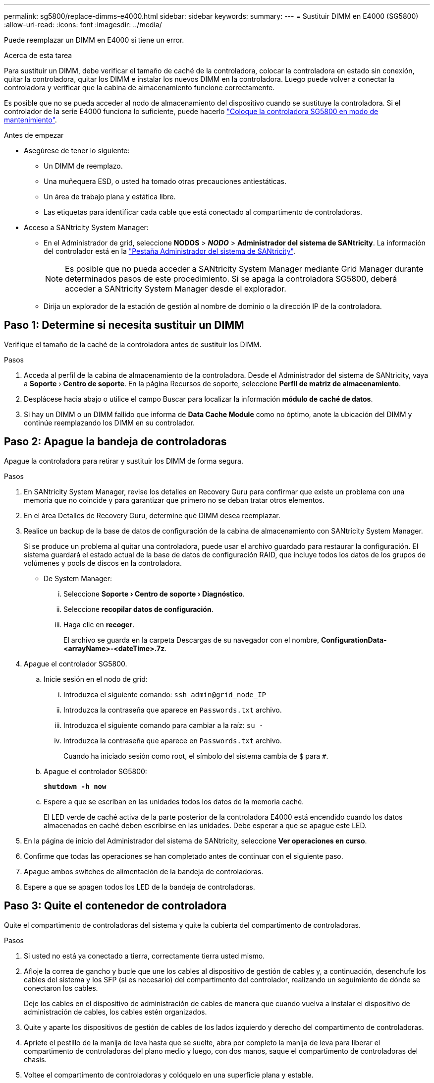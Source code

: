 ---
permalink: sg5800/replace-dimms-e4000.html 
sidebar: sidebar 
keywords:  
summary:  
---
= Sustituir DIMM en E4000 (SG5800)
:allow-uri-read: 
:icons: font
:imagesdir: ../media/


[role="lead"]
Puede reemplazar un DIMM en E4000 si tiene un error.

.Acerca de esta tarea
Para sustituir un DIMM, debe verificar el tamaño de caché de la controladora, colocar la controladora en estado sin conexión, quitar la controladora, quitar los DIMM e instalar los nuevos DIMM en la controladora. Luego puede volver a conectar la controladora y verificar que la cabina de almacenamiento funcione correctamente.

Es posible que no se pueda acceder al nodo de almacenamiento del dispositivo cuando se sustituye la controladora. Si el controlador de la serie E4000 funciona lo suficiente, puede hacerlo link:../commonhardware/placing-appliance-into-maintenance-mode.html["Coloque la controladora SG5800 en modo de mantenimiento"].

.Antes de empezar
* Asegúrese de tener lo siguiente:
+
** Un DIMM de reemplazo.
** Una muñequera ESD, o usted ha tomado otras precauciones antiestáticas.
** Un área de trabajo plana y estática libre.
** Las etiquetas para identificar cada cable que está conectado al compartimento de controladoras.


* Acceso a SANtricity System Manager:
+
** En el Administrador de grid, seleccione *NODOS* > *_NODO_* > *Administrador del sistema de SANtricity*. La información del controlador está en la https://docs.netapp.com/us-en/storagegrid/monitor/viewing-santricity-system-manager-tab.html["Pestaña Administrador del sistema de SANtricity"].
+

NOTE: Es posible que no pueda acceder a SANtricity System Manager mediante Grid Manager durante determinados pasos de este procedimiento. Si se apaga la controladora SG5800, deberá acceder a SANtricity System Manager desde el explorador.

** Dirija un explorador de la estación de gestión al nombre de dominio o la dirección IP de la controladora.






== Paso 1: Determine si necesita sustituir un DIMM

Verifique el tamaño de la caché de la controladora antes de sustituir los DIMM.

.Pasos
. Acceda al perfil de la cabina de almacenamiento de la controladora. Desde el Administrador del sistema de SANtricity, vaya a *Soporte* › *Centro de soporte*. En la página Recursos de soporte, seleccione *Perfil de matriz de almacenamiento*.
. Desplácese hacia abajo o utilice el campo Buscar para localizar la información *módulo de caché de datos*.
. Si hay un DIMM o un DIMM fallido que informa de *Data Cache Module* como no óptimo, anote la ubicación del DIMM y continúe reemplazando los DIMM en su controlador.




== Paso 2: Apague la bandeja de controladoras

Apague la controladora para retirar y sustituir los DIMM de forma segura.

.Pasos
. En SANtricity System Manager, revise los detalles en Recovery Guru para confirmar que existe un problema con una memoria que no coincide y para garantizar que primero no se deban tratar otros elementos.
. En el área Detalles de Recovery Guru, determine qué DIMM desea reemplazar.
. Realice un backup de la base de datos de configuración de la cabina de almacenamiento con SANtricity System Manager.
+
Si se produce un problema al quitar una controladora, puede usar el archivo guardado para restaurar la configuración. El sistema guardará el estado actual de la base de datos de configuración RAID, que incluye todos los datos de los grupos de volúmenes y pools de discos en la controladora.

+
** De System Manager:
+
... Seleccione *Soporte › Centro de soporte › Diagnóstico*.
... Seleccione *recopilar datos de configuración*.
... Haga clic en *recoger*.
+
El archivo se guarda en la carpeta Descargas de su navegador con el nombre, *ConfigurationData-
<arrayName>-<dateTime>.7z*.





. Apague el controlador SG5800.
+
.. Inicie sesión en el nodo de grid:
+
... Introduzca el siguiente comando: `ssh admin@grid_node_IP`
... Introduzca la contraseña que aparece en `Passwords.txt` archivo.
... Introduzca el siguiente comando para cambiar a la raíz: `su -`
... Introduzca la contraseña que aparece en `Passwords.txt` archivo.
+
Cuando ha iniciado sesión como root, el símbolo del sistema cambia de `$` para `#`.



.. Apague el controlador SG5800:
+
*`shutdown -h now`*

.. Espere a que se escriban en las unidades todos los datos de la memoria caché.
+
El LED verde de caché activa de la parte posterior de la controladora E4000 está encendido cuando los datos almacenados en caché deben escribirse en las unidades. Debe esperar a que se apague este LED.



. En la página de inicio del Administrador del sistema de SANtricity, seleccione *Ver operaciones en curso*.
. Confirme que todas las operaciones se han completado antes de continuar con el siguiente paso.
. Apague ambos switches de alimentación de la bandeja de controladoras.
. Espere a que se apagen todos los LED de la bandeja de controladoras.




== Paso 3: Quite el contenedor de controladora

Quite el compartimento de controladoras del sistema y quite la cubierta del compartimento de controladoras.

.Pasos
. Si usted no está ya conectado a tierra, correctamente tierra usted mismo.
. Afloje la correa de gancho y bucle que une los cables al dispositivo de gestión de cables y, a continuación, desenchufe los cables del sistema y los SFP (si es necesario) del compartimento del controlador, realizando un seguimiento de dónde se conectaron los cables.
+
Deje los cables en el dispositivo de administración de cables de manera que cuando vuelva a instalar el dispositivo de administración de cables, los cables estén organizados.

. Quite y aparte los dispositivos de gestión de cables de los lados izquierdo y derecho del compartimento de controladoras.
. Apriete el pestillo de la manija de leva hasta que se suelte, abra por completo la manija de leva para liberar el compartimento de controladoras del plano medio y luego, con dos manos, saque el compartimento de controladoras del chasis.
. Voltee el compartimento de controladoras y colóquelo en una superficie plana y estable.
. Abra la cubierta presionando los botones azules en los lados del contenedor del controlador para liberar la cubierta y luego gire la cubierta hacia arriba y hacia afuera del contenedor del controlador.
+
image::../media/drw_E4000_open_controller_module_cover_IEOPS-870.png[Abra la cubierta del compartimento de controladoras.]





== Paso 4: Reemplace los DIMM

Localice el DIMM dentro de la controladora, quítelo y sustitúyalo.

.Pasos
. Si usted no está ya conectado a tierra, correctamente tierra usted mismo.
. Debe realizar un apagado correcto del sistema antes de sustituir componentes del sistema para evitar perder datos no escritos en la memoria no volátil (NVMEM). El LED se encuentra en la parte posterior del compartimento de controladoras.
. Si el LED de NVMEM no parpadea, no hay contenido en el NVMEM; puede omitir los pasos siguientes y continuar con la siguiente tarea de este procedimiento.
. Si el LED de NVMEM está parpadeando, hay datos en el NVMEM y debe desconectar la batería para borrar la memoria:
+
.. Quite la batería del compartimento de controladoras pulsando el botón azul del lado del compartimento de controladoras.
.. Deslice la batería hacia arriba hasta que se despeje de los soportes de sujeción y, a continuación, levante la batería para sacarla del compartimento de controladoras.
.. Localice el cable de la batería, presione el clip del enchufe de la batería para liberar el clip de bloqueo de la toma de enchufe y, a continuación, desenchufe el cable de la batería de la toma.
.. Confirme que el LED de NVMEM ya no está encendido.
.. Vuelva a conectar el conector de la batería y vuelva a comprobar el LED de la parte posterior del controlador.
.. Desenchufe el cable de la batería.


. Localice los DIMM en el compartimento de controladoras.
. Anote la orientación y la ubicación del módulo DIMM en el zócalo para poder insertar el módulo DIMM de repuesto en la orientación correcta.
. Extraiga el DIMM de su ranura empujando lentamente las dos lengüetas expulsoras del DIMM a ambos lados del DIMM y, a continuación, extraiga el DIMM de la ranura.
+
El módulo DIMM girará un poco hacia arriba.

. Gire el módulo DIMM hasta el tope y, a continuación, deslice el módulo DIMM para extraerlo del socket.
+

NOTE: Sujete con cuidado el módulo DIMM por los bordes para evitar la presión sobre los componentes de la placa de circuitos DIMM.

+
image::../media/drw_E4000_replace_dimms_IEOPS-865.png[Quite LOS DIMM.]

+
|===


 a| 
image::../media/legend_icon_01.png[Referencia de llamada 1]
| Lengüetas del expulsor de DIMM 


 a| 
image::../media/legend_icon_02.png[Referencia de llamada 2]
| DIMM 
|===
. Retire el módulo DIMM de repuesto de la bolsa de transporte antiestática, sujete el módulo DIMM por las esquinas y alinéelo con la ranura.
+
La muesca entre las patillas del DIMM debe alinearse con la lengüeta del zócalo.

. Inserte el módulo DIMM directamente en la ranura.
+
El módulo DIMM encaja firmemente en la ranura, pero debe entrar fácilmente. Si no es así, realinee el DIMM con la ranura y vuelva a insertarlo.

+

NOTE: Inspeccione visualmente el módulo DIMM para comprobar que está alineado de forma uniforme y completamente insertado en la ranura.

. Empuje con cuidado, pero firmemente, en el borde superior del DIMM hasta que las lengüetas expulsoras encajen en su lugar sobre las muescas de los extremos del DIMM.
. Vuelva a conectar la batería:
+
.. Enchufe la batería.
.. Asegúrese de que el enchufe se bloquea en la toma de corriente de la batería de la placa base.
.. Alinee la batería con los soportes de sujeción de la pared lateral de chapa metálica.
.. Deslice la batería hacia abajo hasta que el pestillo de la batería se acople y haga clic en la abertura de la pared lateral.


. Vuelva a instalar la cubierta del compartimento del controlador.




== Paso 5: Vuelva a instalar el compartimento de controladoras

Vuelva a instalar el compartimento de controladoras en el chasis.

.Pasos
. Si usted no está ya conectado a tierra, correctamente tierra usted mismo.
. Si aún no lo ha hecho, sustituya la cubierta del compartimento del controlador.
. Vuelva a colocar el compartimento de controladoras y alinee el extremo con la apertura del chasis.
. Empuje suavemente el compartimento de controladoras a la mitad en el sistema. Alinee el extremo del compartimento de controladoras con la apertura del chasis y empuje suavemente el compartimento de controladoras a la mitad en el sistema.
+

NOTE: No inserte por completo el compartimento de controladoras en el chasis hasta que se lo indique.

. Recuperar el sistema, según sea necesario.
. Complete la reinstalación del compartimento de controladoras:
+
.. Con el mango de leva en la posición abierta, empuje firmemente el contenedor del controlador hasta que se encuentre con el plano medio y quede completamente asentado, y luego cierre el mango de leva a la posición de bloqueo.
+

NOTE: No ejerza demasiada fuerza al deslizar el compartimento del controlador en el chasis para evitar dañar los conectores.

+
La controladora comienza a arrancar tan pronto como se encuentra en el chasis.

.. Si aún no lo ha hecho, vuelva a instalar el dispositivo de administración de cables.
.. Conecte los cables al dispositivo de gestión de cables con la correa de gancho y lazo.


. Encienda ambos switches de alimentación de la bandeja de controladoras.




== Paso 6: Complete el reemplazo de DIMM

Coloque la controladora en línea, recoja datos de soporte y reanude operaciones.

.Pasos
. Cuando se arranque la controladora, compruebe los LED de la controladora.
+
Cuando se restablece la comunicación con otra controladora:

+
** El LED de atención ámbar permanece encendido.
** Es posible que los LED del enlace de host estén encendidos, parpadeantes o apagados, según la interfaz del host.


. Cuando la controladora vuelva a estar en línea, confirme que su estado sea óptimo y compruebe los LED de atención de la bandeja de controladoras.
+
Si el estado no es óptimo o si alguno de los LED de atención está encendido, confirme que todos los cables están correctamente asentados y que el compartimento de controladoras esté instalado correctamente. Si es necesario, quite y vuelva a instalar el compartimento de controladoras.
NOTA: Si no puede resolver el problema, póngase en contacto con el soporte técnico.

. Recoja datos de soporte para la cabina de almacenamiento mediante SANtricity System Manager.
+
.. Seleccione *Soporte › Centro de soporte › Diagnóstico*.
.. Seleccione *recopilar datos de soporte*.
.. Haga clic en *recoger*.
+
El archivo se guarda en la carpeta de descargas del explorador con el nombre *support-data.7z*.



. Confirme que el reinicio ha finalizado y que el nodo se ha vuelto a unir a la cuadrícula. En Grid Manager, verifique que la página *nodes* muestre un estado normal (marca de verificación verde a la izquierda del nombre del nodo) para el nodo del dispositivo, lo que indica que no hay alertas activas y que el nodo está conectado a la cuadrícula.
+

NOTE: Puede que pasen 20 minutos desde que encienda los interruptores de alimentación hasta que el nodo se vuelva a unir a la cuadrícula y muestre un estado normal en Grid Manager.”


